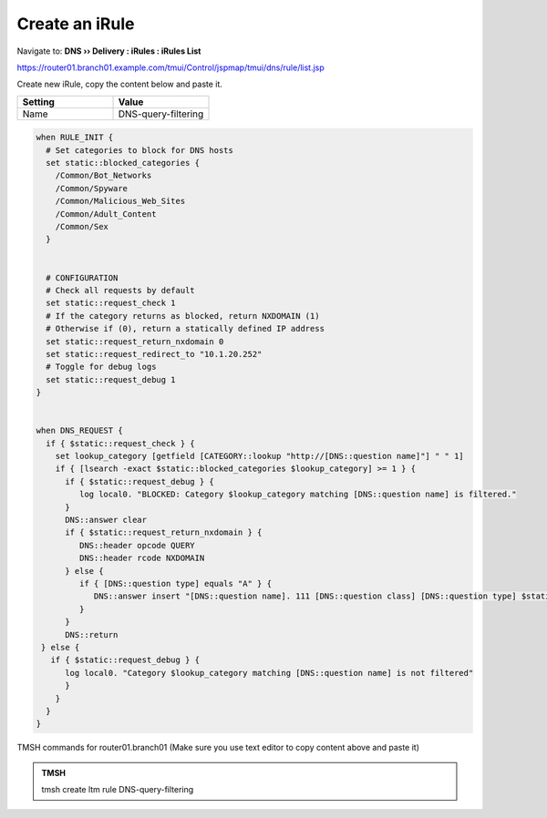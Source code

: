 Create an iRule
############################

Navigate to: **DNS  ››  Delivery : iRules : iRules List**

.. image:: /_static/class2/irule-new.png 

https://router01.branch01.example.com/tmui/Control/jspmap/tmui/dns/rule/list.jsp

Create new iRule, copy the content below and paste it.

.. csv-table::
   :header: "Setting", "Value"
   :widths: 15, 15

   Name, DNS-query-filtering  

.. code-block:: tcl
 
   when RULE_INIT {
     # Set categories to block for DNS hosts
     set static::blocked_categories {
       /Common/Bot_Networks
       /Common/Spyware
       /Common/Malicious_Web_Sites
       /Common/Adult_Content
       /Common/Sex
     }
 
 
     # CONFIGURATION
     # Check all requests by default
     set static::request_check 1
     # If the category returns as blocked, return NXDOMAIN (1)
     # Otherwise if (0), return a statically defined IP address
     set static::request_return_nxdomain 0
     set static::request_redirect_to "10.1.20.252"
     # Toggle for debug logs
     set static::request_debug 1
   }
 
 
   when DNS_REQUEST {
     if { $static::request_check } {
       set lookup_category [getfield [CATEGORY::lookup "http://[DNS::question name]"] " " 1]
       if { [lsearch -exact $static::blocked_categories $lookup_category] >= 1 } {
         if { $static::request_debug } {
            log local0. "BLOCKED: Category $lookup_category matching [DNS::question name] is filtered."
         }
         DNS::answer clear
         if { $static::request_return_nxdomain } {
            DNS::header opcode QUERY
            DNS::header rcode NXDOMAIN
         } else {
            if { [DNS::question type] equals "A" } {
               DNS::answer insert "[DNS::question name]. 111 [DNS::question class] [DNS::question type] $static::request_redirect_to"
            }
         }
         DNS::return
    } else {
      if { $static::request_debug } {
         log local0. "Category $lookup_category matching [DNS::question name] is not filtered"
         }
       }
     }
   }
 
TMSH commands for router01.branch01 (Make sure you use text editor to copy content above and paste it)

.. admonition:: TMSH

   tmsh create ltm rule DNS-query-filtering



